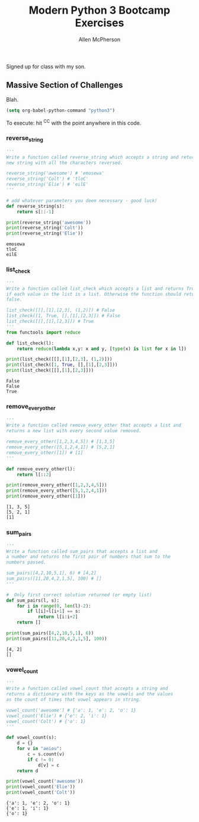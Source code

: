 # -*- org-confirm-babel-evaluate: nil -*-
#+TITLE: Modern Python 3 Bootcamp Exercises
#+AUTHOR: Allen McPherson
#+EMAIL: al@losalamosal.me

Signed up for class with my son.

** Massive Section of Challenges

Blah.

#+begin_src emacs-lisp :results none
(setq org-babel-python-command "python3")
#+end_src

To execute: hit ^C^C with the point anywhere in this code.

*** reverse_string

#+BEGIN_SRC python :results output :exports both
'''
Write a function called reverse_string which accepts a string and returns a
new string with all the characters reversed.

reverse_string('awesome') # 'emosewa'
reverse_string('Colt') # 'tloC'
reverse_string('Elie') # 'eilE'
'''

# add whatever parameters you deem necessary - good luck!
def reverse_string(s):
    return s[::-1]

print(reverse_string('awesome'))
print(reverse_string('Colt'))
print(reverse_string('Elie'))

#+END_SRC

#+RESULTS:
: emosewa
: tloC
: eilE

*** list_check

#+BEGIN_SRC python :results output :exports both
'''
Write a function called list_check which accepts a list and returns True
if each value in the list is a list. Otherwise the function should return
false.

list_check([[],[1],[2,3], (1,2)]) # False
list_check([1, True, [],[1],[2,3]]) # False
list_check([[],[1],[2,3]]) # True
'''
from functools import reduce

def list_check(l):
    return reduce(lambda x,y: x and y, [type(x) is list for x in l])

print(list_check([[],[1],[2,3], (1,2)]))
print(list_check([1, True, [],[1],[2,3]]))
print(list_check([[],[1],[2,3]]))

#+END_SRC

#+RESULTS:
: False
: False
: True

*** remove_every_other

#+BEGIN_SRC python :results output :exports both
'''
Write a function called remove_every_other that accepts a list and
returns a new list with every second value removed.

remove_every_other([1,2,3,4,5]) # [1,3,5] 
remove_every_other([5,1,2,4,1]) # [5,2,1]
remove_every_other([1]) # [1]
'''

def remove_every_other(l):
    return l[::2]

print(remove_every_other([1,2,3,4,5]))
print(remove_every_other([5,1,2,4,1]))
print(remove_every_other([1]))

#+END_SRC

#+RESULTS:
: [1, 3, 5]
: [5, 2, 1]
: [1]

*** sum_pairs

#+BEGIN_SRC python :results output :exports both
'''
Write a function called sum_pairs that accepts a list and
a number and returns the first pair of numbers that sum to the
numbers passed.

sum_pairs([4,2,10,5,1], 6) # [4,2]
sum_pairs([11,20,4,2,1,5], 100) # []
'''

#  Only first correct solution returned (or empty list)
def sum_pairs(l, s):
    for i in range(0, len(l)-2):
        if l[i]+l[i+1] == s:
            return l[i:i+2]
    return []

print(sum_pairs([4,2,10,5,1], 6))
print(sum_pairs([11,20,4,2,1,5], 100))
#+END_SRC

#+RESULTS:
: [4, 2]
: []

*** vowel_count

#+BEGIN_SRC python :results output :exports both
'''
Write a function called vowel_count that accepts a string and
returns a dictionary with the keys as the vowels and the values
as the count of times that vowel appears in string.

vowel_count('awesome') # {'a': 1, 'e': 2, 'o': 1}
vowel_count('Elie') # {'e': 2, 'i': 1}
vowel_count('Colt') # {'o': 1}
'''

def vowel_count(s):
    d = {}
    for v in "aeiou":
        c = s.count(v)
        if c != 0:
            d[v] = c
    return d

print(vowel_count('awesome'))
print(vowel_count('Elie'))
print(vowel_count('Colt'))
#+END_SRC

#+RESULTS:
: {'a': 1, 'e': 2, 'o': 1}
: {'e': 1, 'i': 1}
: {'o': 1}


